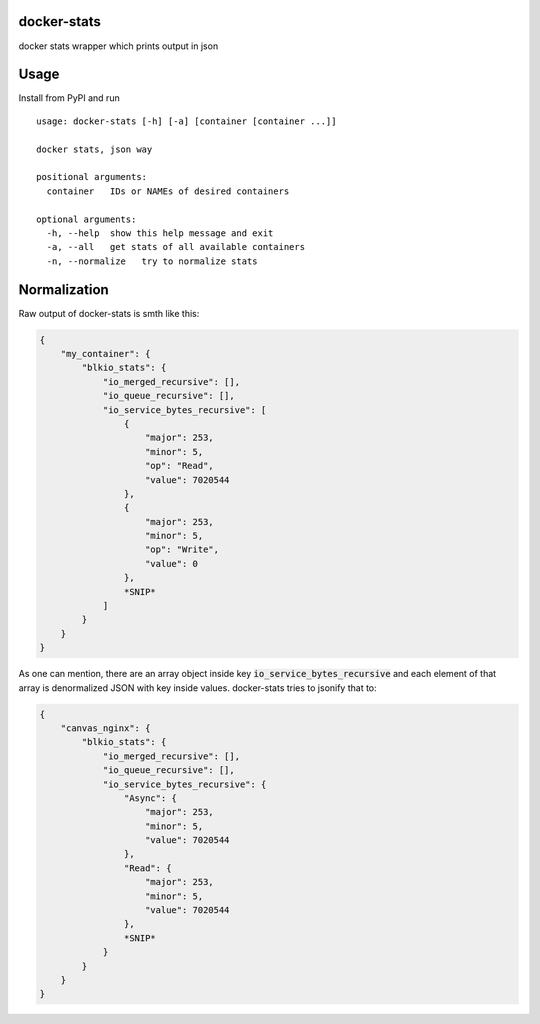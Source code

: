 docker-stats
============

docker stats wrapper which prints output in json


Usage
=====

Install from PyPI and run ::

        usage: docker-stats [-h] [-a] [container [container ...]]

        docker stats, json way

        positional arguments:
          container   IDs or NAMEs of desired containers

        optional arguments:
          -h, --help  show this help message and exit
          -a, --all   get stats of all available containers
          -n, --normalize   try to normalize stats


Normalization
=============

Raw output of docker-stats is smth like this:

.. code-block:: javascript

    {
        "my_container": {
            "blkio_stats": {
                "io_merged_recursive": [],
                "io_queue_recursive": [],
                "io_service_bytes_recursive": [
                    {
                        "major": 253,
                        "minor": 5,
                        "op": "Read",
                        "value": 7020544
                    },
                    {
                        "major": 253,
                        "minor": 5,
                        "op": "Write",
                        "value": 0
                    },
                    *SNIP*
                ]
            }
        }
    }

As one can mention, there are an array object inside key :code:`io_service_bytes_recursive` and each element of that array is denormalized JSON with key inside values.
docker-stats tries to jsonify that to:

.. code-block:: javascript

    {
        "canvas_nginx": {
            "blkio_stats": {
                "io_merged_recursive": [],
                "io_queue_recursive": [],
                "io_service_bytes_recursive": {
                    "Async": {
                        "major": 253,
                        "minor": 5,
                        "value": 7020544
                    },
                    "Read": {
                        "major": 253,
                        "minor": 5,
                        "value": 7020544
                    },
                    *SNIP*
                }
            }
        }
    }
